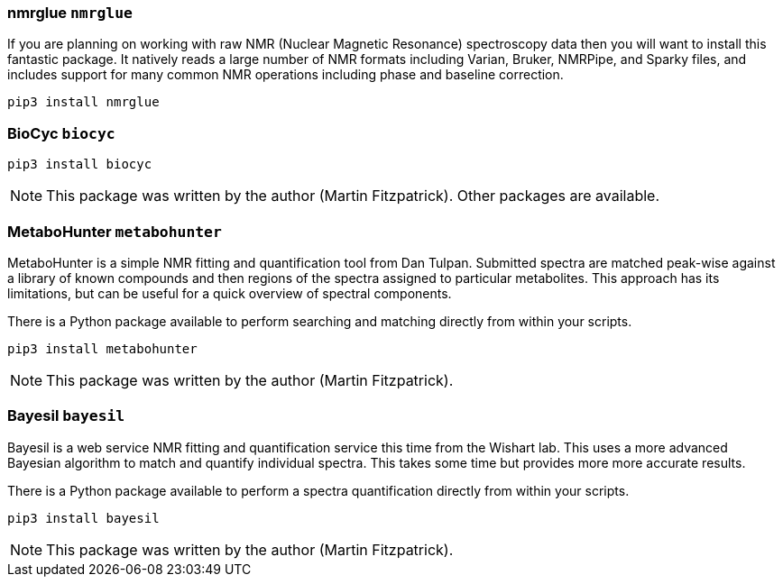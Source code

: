 === nmrglue `nmrglue`

If you are planning on working with raw NMR (Nuclear Magnetic Resonance)
spectroscopy data then you will want to install this fantastic package.
It natively reads a large number of NMR formats including
Varian, Bruker, NMRPipe, and Sparky files, and includes support for
many common NMR operations including phase and baseline correction.

[source,bash]
----
pip3 install nmrglue
----

=== BioCyc `biocyc`



[source,bash]
----
pip3 install biocyc
----

NOTE: This package was written by the author (Martin Fitzpatrick).
Other packages are available.


=== MetaboHunter `metabohunter`

MetaboHunter is a simple NMR fitting and quantification tool
from Dan Tulpan.  Submitted spectra are matched
peak-wise against a library of known compounds and then regions
of the spectra assigned to particular metabolites. This approach
has its limitations, but can be useful for a quick
overview of spectral components.

There is a Python package available to perform searching and matching
directly from within your scripts.

[source,bash]
pip3 install metabohunter

NOTE: This package was written by the author (Martin Fitzpatrick).



=== Bayesil `bayesil`

Bayesil is a web service NMR fitting and quantification service this
time from the Wishart lab. This uses a more advanced Bayesian algorithm to
match and quantify individual spectra. This takes some time but
provides more more accurate results.

There is a Python package available to perform a spectra quantification
directly from within your scripts.

[source,bash]
----
pip3 install bayesil
----



NOTE: This package was written by the author (Martin Fitzpatrick).
